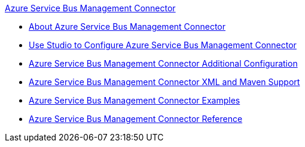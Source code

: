 .xref:index.adoc[Azure Service Bus Management Connector]
* xref:index.adoc[About Azure Service Bus Management Connector]
* xref:azure-service-bus-management-connector-studio.adoc[Use Studio to Configure Azure Service Bus Management Connector]
* xref:azure-service-bus-management-connector-config-topics.adoc[Azure Service Bus Management Connector Additional Configuration]
* xref:azure-service-bus-management-connector-xml-maven.adoc[Azure Service Bus Management Connector XML and Maven Support]
* xref:azure-service-bus-management-connector-examples.adoc[Azure Service Bus Management Connector Examples]
* xref:azure-service-bus-management-connector-reference.adoc[Azure Service Bus Management Connector Reference]

